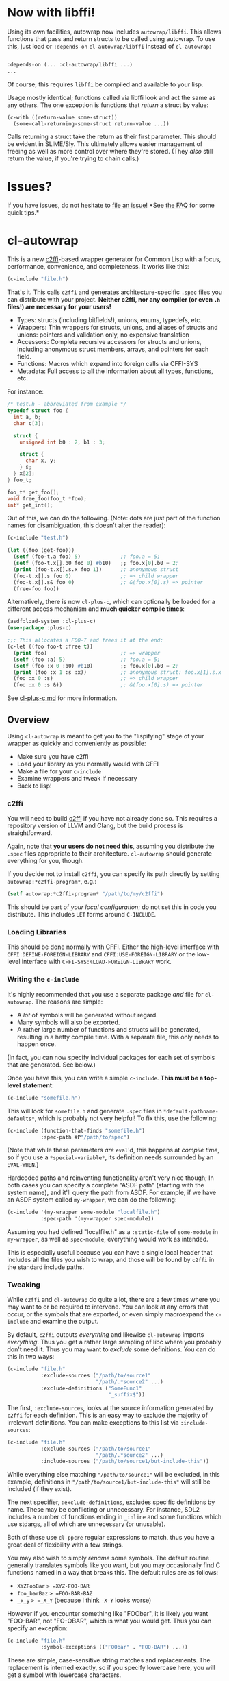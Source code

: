 * Now with libffi!
  :PROPERTIES:
  :CUSTOM_ID: now-with-libffi
  :END:

Using its own facilities, autowrap now includes =autowrap/libffi=. This
allows functions that pass and return structs to be called using
autowrap. To use this, just load or =:depends-on= =cl-autowrap/libffi=
instead of =cl-autowrap=:

#+BEGIN_SRC lisp

      :depends-on (... :cl-autowrap/libffi ...)
      ...
#+END_SRC

Of course, this requires =libffi= be compiled and available to your
lisp.

Usage mostly identical; functions called via libffi look and act the
same as any others. The one exception is functions that /return/ a
struct by value:

#+BEGIN_SRC lisp
    (c-with ((return-value some-struct))
      (some-call-returning-some-struct return-value ...))
#+END_SRC

Calls returning a struct take the return as their first parameter. This
should be evident in SLIME/Sly. This ultimately allows easier management
of freeing as well as more control over where they're stored. (They
/also/ still return the value, if you're trying to chain calls.)

* Issues?
  :PROPERTIES:
  :CUSTOM_ID: issues
  :END:

If you have issues, do not hesitate to
[[https://github.com/rpav/cl-autowrap/issues/new][file an issue]]! *See
[[https://github.com/rpav/cl-autowrap/blob/master/FAQ.md][the FAQ]] for
some quick tips.*

* cl-autowrap
  :PROPERTIES:
  :CUSTOM_ID: cl-autowrap
  :END:

This is a new [[https://github.com/rpav/c2ffi][c2ffi]]-based wrapper
generator for Common Lisp with a focus, performance, convenience, and
completeness. It works like this:

#+BEGIN_SRC lisp
    (c-include "file.h")
#+END_SRC

That's it. This calls =c2ffi= and generates architecture-specific
=.spec= files you can distribute with your project. *Neither c2ffi, nor
any compiler (or even =.h= files!) are necessary for your users!*

- Types: structs (including bitfields!), unions, enums, typedefs, etc.
- Wrappers: Thin wrappers for structs, unions, and aliases of structs
  and unions: pointers and validation only, no expensive translation
- Accessors: Complete recursive accessors for structs and unions,
  including anonymous struct members, arrays, and pointers for each
  field.
- Functions: Macros which expand into foreign calls via CFFI-SYS
- Metadata: Full access to all the information about all types,
  functions, etc.

For instance:

#+BEGIN_SRC C
    /* test.h - abbreviated from example */
    typedef struct foo {
      int a, b;
      char c[3];

      struct {
        unsigned int b0 : 2, b1 : 3;

        struct {
          char x, y;
        } s;
      } x[2];
    } foo_t;

    foo_t* get_foo();
    void free_foo(foo_t *foo);
    int* get_int();
#+END_SRC

Out of this, we can do the following. (Note: dots are just part of the
function names for disambiguation, this doesn't alter the reader):

#+BEGIN_SRC lisp
    (c-include "test.h")

    (let ((foo (get-foo)))
      (setf (foo-t.a foo) 5)             ;; foo.a = 5;
      (setf (foo-t.x[].b0 foo 0) #b10)   ;; foo.x[0].b0 = 2;
      (print (foo-t.x[].s.x foo 1))      ;; anonymous struct
      (foo-t.x[].s foo 0)                ;; => child wrapper
      (foo-t.x[].s& foo 0)               ;; &(foo.x[0].s) => pointer
      (free-foo foo))
#+END_SRC

Alternatively, there is now =cl-plus-c=, which can optionally be loaded
for a different access mechanism and *much quicker compile times*:

#+BEGIN_SRC lisp
    (asdf:load-system :cl-plus-c)
    (use-package :plus-c)

    ;;; This allocates a FOO-T and frees it at the end:
    (c-let ((foo foo-t :free t))
      (print foo)                        ;; => wrapper
      (setf (foo :a) 5)                  ;; foo.a = 5;
      (setf (foo :x 0 :b0) #b10)         ;; foo.x[0].b0 = 2;
      (print (foo :x 1 :s :x))           ;; anonymous struct: foo.x[1].s.x
      (foo :x 0 :s)                      ;; => child wrapper
      (foo :x 0 :s &))                   ;; &(foo.x[0].s) => pointer
#+END_SRC

See
[[https://github.com/rpav/cl-autowrap/blob/master/cl-plus-c.md][cl-plus-c.md]]
for more information.

** Overview
   :PROPERTIES:
   :CUSTOM_ID: overview
   :END:

Using =cl-autowrap= is meant to get you to the "lispifying" stage of
your wrapper as quickly and conveniently as possible:

- Make sure you have c2ffi
- Load your library as you normally would with CFFI
- Make a file for your =c-include=
- Examine wrappers and tweak if necessary
- Back to lisp!

*** c2ffi
    :PROPERTIES:
    :CUSTOM_ID: c2ffi
    :END:

You will need to build [[https://github.com/rpav/c2ffi][c2ffi]] if you
have not already done so. This requires a repository version of LLVM and
Clang, but the build process is straightforward.

Again, note that *your users do not need this*, assuming you distribute
the =.spec= files appropriate to their architecture. =cl-autowrap=
should generate everything for you, though.

If you decide not to install =c2ffi=, you can specify its path directly
by setting =autowrap:*c2ffi-program*=, e.g.:

#+BEGIN_SRC lisp
    (setf autowrap:*c2ffi-program* "/path/to/my/c2ffi")
#+END_SRC

This should be part of /your local configuration/; do not set this in
code you distribute. This includes =LET= forms around =C-INCLUDE=.

*** Loading Libraries
    :PROPERTIES:
    :CUSTOM_ID: loading-libraries
    :END:

This should be done normally with CFFI. Either the high-level interface
with =CFFI:DEFINE-FOREIGN-LIBRARY= and =CFFI:USE-FOREIGN-LIBRARY= or the
low-level interface with =CFFI-SYS:%LOAD-FOREIGN-LIBRARY= work.

*** Writing the =c-include=
    :PROPERTIES:
    :CUSTOM_ID: writing-the-c-include
    :END:

It's highly recommended that you use a separate package /and/ file for
=cl-autowrap=. The reasons are simple:

- A /lot/ of symbols will be generated without regard.
- Many symbols will also be exported.
- A rather large number of functions and structs will be generated,
  resulting in a hefty compile time. With a separate file, this only
  needs to happen once.

(In fact, you can now specify individual packages for each set of
symbols that are generated. See below.)

Once you have this, you can write a simple =c-include=. *This must be a
top-level statement*:

#+BEGIN_SRC lisp
    (c-include "somefile.h")
#+END_SRC

This will look for =somefile.h= and generate =.spec= files in
=*default-pathname-defaults*=, which is probably not very helpful! To
fix this, use the following:

#+BEGIN_SRC lisp
    (c-include (function-that-finds "somefile.h")
               :spec-path #P"/path/to/spec")
#+END_SRC

(Note that while these parameters /are/ =eval='d, this happens at
/compile time/, so if you use a =*special-variable*=, its definition
needs surrounded by an =EVAL-WHEN=.)

Hardcoded paths and reinventing functionality aren't very nice though;
In both cases you can specify a complete "ASDF path" (starting with the
system name), and it'll query the path from ASDF. For example, if we
have an ASDF system called =my-wrapper=, we can do the following:

#+BEGIN_SRC lisp
    (c-include '(my-wrapper some-module "localfile.h")
               :spec-path '(my-wrapper spec-module))
#+END_SRC

Assuming you had defined "localfile.h" as a =:static-file= of
=some-module= in =my-wrapper=, as well as =spec-module=, everything
would work as intended.

This is especially useful because you can have a single local header
that includes all the files you wish to wrap, and those will be found by
=c2ffi= in the standard include paths.

*** Tweaking
    :PROPERTIES:
    :CUSTOM_ID: tweaking
    :END:

While =c2ffi= and =cl-autowrap= do quite a lot, there are a few times
where you may want to or be required to intervene. You can look at any
errors that occur, or the symbols that are exported, or even simply
macroexpand the =c-include= and examine the output.

By default, =c2ffi= outputs /everything/ and likewise =cl-autowrap=
imports /everything/. Thus you get a rather large sampling of libc where
you probably don't need it. Thus you may want to /exclude/ some
definitions. You can do this in two ways:

#+BEGIN_SRC lisp
    (c-include "file.h"
               :exclude-sources ("/path/to/source1"
                                 "/path/.*source2" ...)
               :exclude-definitions ("SomeFunc1"
                                     "_suffix$"))
#+END_SRC

The first, =:exclude-sources=, looks at the source information generated
by =c2ffi= for each definition. This is an easy way to exclude the
majority of irrelevant definitions. You can make exceptions to this list
via =:include-sources=:

#+BEGIN_SRC lisp
    (c-include "file.h"
               :exclude-sources ("/path/to/source1"
                                 "/path/.*source2" ...)
               :include-sources ("/path/to/source1/but-include-this"))
#+END_SRC

While everything else matching ="/path/to/source1"= will be excluded, in
this example, definitions in ="/path/to/source1/but-include-this"= will
still be included (if they exist).

The next specifier, =:exclude-definitions=, excludes specific
definitions by name. These may be conflicting or unnecessary. For
instance, SDL2 includes a number of functions ending in =_inline= and
some functions which use stdargs, all of which are unnecessary (or
unusable).

Both of these use =cl-ppcre= regular expressions to match, thus you have
a great deal of flexibility with a few strings.

You may also wish to simply /rename/ some symbols. The default routine
generally translates symbols like you want, but you may occasionally
find C functions named in a way that breaks this. The default rules are
as follows:

- =XYZFooBar= => =XYZ-FOO-BAR=
- =foo_barBaz= => =FOO-BAR-BAZ=
- =_x_y= => =_X_Y= (because I think =-X-Y= looks worse)

However if you encounter something like "FOObar", it is likely you want
"FOO-BAR", not "FO-OBAR", which is what you would get. Thus you can
specify an exception:

#+BEGIN_SRC lisp
    (c-include "file.h"
               :symbol-exceptions (("FOObar" . "FOO-BAR") ...))
#+END_SRC

These are simple, case-sensitive string matches and replacements. The
replacement is interned exactly, so if you specify lowercase here, you
will get a symbol with lowercase characters.

There is also a more complex =cl-ppcre=-based match and replace
facility:

#+BEGIN_SRC lisp
    (c-include "file.h"
               :symbol-regex (("^MATCH_string" (PARAMS)
                                (lambda (string matches regex) ..
                                   NEW-STRING))))
#+END_SRC

Using this facility, you may specify regex-function pairs. =PARAMS=
specifies further parameters to =PPCRE:CREATE-SCANNER=, e.g.,
=:case-insensitive-mode=. If a symbol matches the given regex, the
function will be called with the string, any substring matches, and the
original regex (in case you want to further apply it). You must return a
string, which will then be converted by the above rules into a final
string.

This should usually be unnecessary. The use case for its creation was
handling names that vary unpredictably only by /case/:

#+BEGIN_SRC lisp
    CLUTTER_KEY_OMEGA
    CLUTTER_KEY_omega
    CLUTTER_KEY_THORN
    CLUTTER_KEY_Thorn
    CLUTTER_KEY_Adiaeresis
    CLUTTER_KEY_adiaeresis
#+END_SRC

In this situation, the more complicated regex-function matching is
necessary.

Alternatively, as was actually decided for the above clutter case, since
there was "no rhyme or reason" to the naming scheme of the #define'd
constants, one may filter constant names to be interned, opting,
instead, for referencing them through a separate constant-accessor
macro:

#+BEGIN_SRC lisp
    (c-include "file.h"
                :exclude-constants (".*")
                :constant-accessor clutter-constant)
    ;; Access constants like this:
    (clutter-constant "CLUTTER_Z")
    (clutter-constant "CLUTTER_z")
#+END_SRC

By default all "known" architectures (at the time of writing, windows,
mac, linux on i686 and x86_64) are generated by default. This may not
always work; for instance, one architecture may require header files
your system lacks. You can exclude it using the following:

#+BEGIN_SRC lisp
    (c-include "file.h"
               :exclude-arch ("i686-pc-win32" ...))
#+END_SRC

This will exclude that target triple from being generated and causing a
warning or output if it fails.

You can also specify individual packages for symbol exports. This can be
useful if, for instance, you wish to import all accessors, or all
functions, or similar, while not necessarily importing everything:

#+BEGIN_SRC lisp
    (c-include "file.h"
               :definition-package PACKAGE
               :function-package PACKAGE
               :wrapper-package PACKAGE
               :accessor-package PACKAGE
               :constant-package PACKAGE
               :extern-package PACKAGE)
#+END_SRC

- =:definition-package PACKAGE=: All "definition" symbols, which include
  type names and function names (not to be confused with function
  /macros/ which you use in your code)
- =:function-package PACKAGE=: All "function" symbols, which are all
  macros expanding to foreign calls
- =:wrapper-package PACKAGE=: All "wrapper" symbols, which are all
  structs generated to wrap foreign record types
- =:accessor-package PACKAGE=: All "accessor" symbols, which are all
  functions generated to access record fields
- =:constant-package PACKAGE=: All "constant" symbols, which are all
  =+symbols+= representing C constants
- =:extern-package PACKAGE=: All "extern" symbols, which are all symbols
  (which are symbol-macros) representing C =extern= symbols

** Wrappers and FFI
   :PROPERTIES:
   :CUSTOM_ID: wrappers-and-ffi
   :END:

At this point you probably have definitions generated (or are hopefully
submitting a question or bug report!). But how to use them?

While =cl-autowrap= uses =CFFI=, it almost exclusively uses the
low-level =CFFI-SYS= interface. It does not use the high-level type
translation interface, or even =cffi:defcfun=. Pointers are still
whatever your Lisp provides.

Instead, =cl-autowrap= defines a "new" higher-level interface I call
=SFFI=, for "simplified FFI". While CFFI's high-level interface is nice
for manually defining types and functions, it proves difficult when
trying to automatically generate things or exercise precise control over
various things like field layout.

You should never have to deal with SFFI directly, but all the
fine-grained type information is available should you require access.
This is occasionally useful. See below in the SFFI section for details.

However, you cannot use CFFI constructs from another wrapper directly
with SFFI-defined functions, or vice versa, but you can always use
pointers between the two.

*** Functions
    :PROPERTIES:
    :CUSTOM_ID: functions
    :END:

=cl-autowrap= defines /macros/ which wrap C calls with a few helpful
features:

- Wrappers (see below) or pointers are accepted for any
  pointer-to-struct (or union)
- Symbols /or/ integers are accepted for any =enum=
- Lisp strings will be temporarily converted to C strings, then freed,
  for =char*= or =unsigned char*=. (If you need these to persist, you
  must provide your own pointer!)
- For =char*= and =unsigned char*= returns, both a lisp string and a
  pointer are returned as =VALUES=, so you can free the pointer if
  necessary. You may prevent this conversion, and receive only the
  pointer, if you wrap the call in =INHIBIT-STRING-CONVERSION=:

#+BEGIN_SRC lisp
    (inhibit-string-conversion (function-returning-string ...))
      ;; => pointer
#+END_SRC

Otherwise, the call will be like any C call; there is no other type
translation. In my experience, all but the most trivial C functions
benefit from some wrapping, so this shouldn't be a big issue.

However, see "Other Features" below for some other helpful features,
such as bitmasks.

*** Wrappers
    :PROPERTIES:
    :CUSTOM_ID: wrappers
    :END:

Instead of merely returning pointers, =cl-autowrap= defines /very thin/
wrappers for non-atomic named types. Wrappers are structs which contain
two things:

- A pointer, which is accessible with =AUTOWRAP:PTR=
- A =VALID-P= field, which is used for storing pointer validity, and can
  be checked by =AUTOWRAP:VALID-P=

Wrappers are extremely useful for "safely" managing pointers, and are
meant to be safe and "pretty" enough for users of your wrapper to use
directly. Any dereference using =PTR= automatically checks validity, and
you can use finalizers to clean them up. Note however that this is up to
you: =cl-autowrap= merely provides the facility, nothing else. See
"Garbage Collection and Wrappers" below.

Additionally, =cl-autowrap= generates a correct "type hierarchy", as
much as such applies to C:

#+BEGIN_SRC C
    struct x { ... };
    typedef struct x y;
#+END_SRC

Results in:

#+BEGIN_SRC lisp
    (defstruct (x (:include wrapper)))
    (defstruct (y (:include x)))
#+END_SRC

This ensures type compatibility where the C side may arbitrarily specify
compatible type aliases.

You may also obtain a "child" wrapper for a struct which is a field in
another struct, using accessors:

#+BEGIN_SRC C
    struct foo_t {
       :
       struct { int a, b; } x;
    };
#+END_SRC

#+BEGIN_SRC lisp
    (let* ((foo (get-foo-somehow))
           (x (foo-t.x foo)))
      :
      :
      ... )
#+END_SRC

This keeps a reference to the parent. These may also be safely
dereferenced using =AUTOWRAP:PTR=, and checked using =AUTOWRAP:VALID-P=.
Because there is a reference is kept to the parent, even if a reference
is discarded by the user, the child is still safe to use.

*** Garbage Collection and Wrappers
    :PROPERTIES:
    :CUSTOM_ID: garbage-collection-and-wrappers
    :END:

One of the primary motivators behind wrappers is the ability to easily
garbage collect C data. However, this still requires some care. To this
end, the =AUTOCOLLECT= macro has been added; see below.

First, nothing besides checking is done automatically. Pointers are
assumed valid when they are returned and made into wrappers. Any further
invalidation and garbage collection must be handled by the one writing
the wrapper.

*Important:* Absolutely no effort is made to keep wrappers unique or
manage duplicates. Again: *YOU CAN HAVE DUPLICATE WRAPPERS AND THIS CAN
LEAD TO BAD THINGS.* Generally this should only occur if you obtain the
same pointer from a C API multiple times, such as a function which
returns a global context pointer. It is up to you to handle this.
/Beware./

Once you are aware of this, you can use something like =trivial-garbage=
to free pointers when you need:

#+BEGIN_SRC lisp
    (defun lispy-get-thing ()
      (let* ((thing (get-thing))
             (ptr (autowrap:ptr thing)))
        (tg:finalize thing (lambda () (free-thing ptr)))
        thing))
#+END_SRC

Note as as always to *never* reference the object, only the pointer, in
the finalizer, or it will never be collected.

It is often useful to free things when you still have a reference. In
this case, the pointer becomes invalid, and this is also handled by
=WRAPPER=:

#+BEGIN_SRC lisp
    (defun lispy-free-thing (thing)
      (unwind-protect (free-thing thing)
        (tg:cancel-finalization thing)
        (autowrap:invalidate thing)))
#+END_SRC

In this case, further attempts to dereference =THING= via =AUTOWRAP:PTR=
will result in an =INVALID-WRAPPER= error.

You may be tempted to do this:

#+BEGIN_SRC lisp
    (defun bad-free-thing (thing)
      (tg:cancel-finalization thing)
      (autowrap:invalidate thing)
      (free-thing thing))
#+END_SRC

Unfortunately, since you invalidated =THING=, when you pass it to
=FREE-THING=, it will be invalid ... resulting in an error.

*Never manage "child" wrapper objects.* This probably goes without
saying, but they're tied to the parent object, and not meant to be
managed separately.

Also, you may be tempted to do this, to avoid "dangling pointers":

#+BEGIN_SRC lisp
    (defun terrible-get-thing ()
      (let* ((thing (get-thing))
             (ptr (autowrap:ptr thing)))
        (tg:finalize thing
          (lambda ()
            (free-thing ptr)
            (setf (autowrap:wrapper-ptr thing)
                  (cffi:null-pointer))))
        thing))
#+END_SRC

This is both wrong and silly: there is a reference to =THING= in the
finalizer, so it will never get freed. And if you had gotten here
normally, there would be /no/ references, so nothing would have the
dangling pointer!

To facilitate doing this correctly, the =AUTOCOLLECT= macro has been
added:

#+BEGIN_SRC lisp
    (autocollect (&optional PTR) WRAPPER-FORM &body) => WRAPPER-FORM-RESULT
#+END_SRC

If you are using =trivial-garbage=, this will extract the pointer from
=WRAPPER-FORM= and call =tg:finalize= on the wrapper. The body forms
should use =POINTER= to free the object. If you are not using
=trivial-garbage=, it will produce an error.

For instance:

#+BEGIN_SRC lisp
    (autocollect (pointer)
        (get-thing)
      (free-thing pointer)) ;; => THING-WRAPPER
#+END_SRC

This will call =GET-THING= and finalize the resulting wrapper with the
body. =POINTER= is the pointer; this defaults to the symbol =PTR=.

*This is not fool-proof.* Things to watch out for:

- If you reference the wrapper, and not the pointer, it will never be
  collected.
- If you try to autocollect a child wrapper, you will probably crash.
- If you provide a function to manually free resources, /you must use/
  =tg:cancel-finalization= or this finalizer will still be called,
  likely double-freeing the memory and crashing.
- It's still up to you to call something to free the pointer.

*** Accessors
    :PROPERTIES:
    :CUSTOM_ID: accessors
    :END:

Having wrappers and functions are nice, but getting at the data is
important too. Accessors are generated recursively (up to a depth of 5,
barring recursive types) for highly convenient access. From the top:

#+BEGIN_SRC C
    typedef struct foo {
      int a, b;
      char c[3];

      struct {
        unsigned int b0 : 2, b1 : 3;

        struct {
          char x, y;
        } s;
      } x[2];
    } foo_t;
#+END_SRC

Accessors are named starting with their type name (in this case, =FOO=
and =FOO-T=), followed by fields, separated by dots. There is no reader
magic here: these are functions with dots as part of the name. (Dots
were used mostly for disambiguation; if only dashes were used, name
collision would be probable, since underscores are converted to dashes
by default.)

The following special cases are available:

- =type.foo= in the case of =foo= being a record type (struct or union),
  will return a child wrapper.
- =type.foo= in the case of =foo= being a pointer will return the
  pointer
- =type.foo&= will return a /pointer/ to the /field/, not a wrapper,
  regardless of the type of =foo=. If =foo= is a pointer, then you get a
  pointer-pointer. This is just the same as =&(x.foo)= in C. This does
  not exist for bitfields.
- =type.foo*= will /dereference/ =foo= where =foo= is a pointer to a
  well-defined type, including record fields. E.g., =type.foo*.bar=;
  there is no =type.foo.bar=.
- =type.foo[]= references an /array element/, where =foo= is declared as
  an array (not just as a pointer). Array indices are specified in order
  after the object: =(type.foo[].bar[] obj i0 i1)= is the equivalent of
  C's =obj.foo[i0].bar[i1]=.

Additionally, =SETF= can set almost any field. The exceptions are any
accessor which dereferences a record (i.e. returns a child wrapper), or
is suffixed with =&=.

Bitfields are supported under the assumption that they are packed
LSB-to-MSB on little endian and MSB-to-LSB on big endian architectures.
If you /actually encounter/ a problem with this, file a bug report with
full details: the architecture, OS, lisp, C compiler, and an example
struct. Theoretical possibilities are not considered bugs.

Note that bitfield operations cannot be done atomically and /may/ not be
done field-atomically (that is, you /may/ have to lock the entire
struct). Additionally, you cannot take the address of a bitfield.
However, you /can/ get information from SFFI metadata, or simply using
the convenience function =AUTOWRAP:BITFIELD-MASK=.

** Other Features
   :PROPERTIES:
   :CUSTOM_ID: other-features
   :END:

=cl-autowrap= has a number of other features that have not been
discussed:

- Allocation
- Enums
- Bitmasks
- Callbacks
- SFFI metadata and functions

*** Allocation
    :PROPERTIES:
    :CUSTOM_ID: allocation
    :END:

Since autowrap implements its own higher-level constructs over
lower-level CFFI, you can't use CFFI's =FOREIGN-ALLOC= or similar
functions and macros to easily allocate foreign records. Thus there are
new constructs for doing so:

#+BEGIN_SRC lisp
    (let ((thing (autowrap:alloc 'type)))
      :
      (autowrap:free thing))
#+END_SRC

As you might expect, =ALLOC= will allocate memory of sufficient size for
=TYPE=, and =FREE= will free it (and invalidate the wrapper for you).
Note that if you are doing garbage collection as above, this does *NOT*
remove finalizers for you: you MUST take care of this yourself where
applicable.

There are also macros which will help with temporary allocation:

#+BEGIN_SRC lisp
    (with-alloc (thing 'type)
       :
       :
       )
#+END_SRC

This will take care of allocation and freeing within the block. You
should not use finalizers here. If you try to reference the value
outside of the scope of the block, it will be invalid. If you wish to
allocate multiple objects and free them, you can use the following:

#+BEGIN_SRC lisp
    (with-many-alloc ((thing1 'type1)
                      (thing2 'type2)
                      :
                       )
      :
      )
#+END_SRC

Note that while any =typedef= type aliases can be referenced simply by
symbol as in C, record types are called =(:struct (NAME))= or
=(:union (NAME))=, and also like C, you must write this out if there is
no type alias for =NAME=. For example:

#+BEGIN_SRC C
    struct X { ... };
    typedef struct Y { ... } Y;

    int main() {
        struct X foo;    /* No type alias */
        Y bar;           /* Type alias */
    }
#+END_SRC

#+BEGIN_SRC lisp
    (with-many-alloc ((foo '(:struct (X))) ;; No type alias
                      (bar 'Y))            ;; Type alias
        :
        )
#+END_SRC

*** Arrays
    :PROPERTIES:
    :CUSTOM_ID: arrays
    :END:

In addition to single objects, autowrap also allows allocation and
reference to arrays of objects. *This is less safe, however*: there are
no provisions for bounds-checking, since the data is simply not there.
(While in theory, we could add size data on the lisp side, this is a
false sense of security, since you will often be dealing arrays from C.)

Allocation methods all take an optional =COUNT= parameter:

#+BEGIN_SRC lisp
    (alloc x 'type 3)

    (with-alloc (x 'type 5) ...)

    (with-many-alloc ((x 'type 5)
                      (y 'type 2))
      ...)
#+END_SRC

To reference these, you can use =C-APTR= and =C-AREF=:

#+BEGIN_SRC lisp
    (c-aptr x 1) ;; => raw pointer
    (c-aref y 2) ;; => wrapper
#+END_SRC

Unfortunately, this may present some performance issues, since /unlike/
record accessors, the type must be looked up at runtime. In theory,
autowrap could generate array accessors for all types, but this would
vastly increase the number of accessors generated with little value,
since most will not be used.

Instead, you may specify the type explicitly:

#+BEGIN_SRC lisp
    (c-aptr x 1 'type) ;; => pointer
    (c-aptr y 2 'type) ;; => wrapper
#+END_SRC

In this case, as long as ='type= is =constant-p=, the compiler macro
should expand it at compile-time.

Basic C types (e.g., =:int=, =:char=, etc) are also supported; in this
case, a wrapper is not returned, but the value itself:

#+BEGIN_SRC lisp
    (c-aref x 1 :int) ;; => number
#+END_SRC

You can also set array members /for basic types only/:

#+BEGIN_SRC lisp
    (setf (c-aref x 1 :int) 10)
#+END_SRC

In both of these cases, since autowrap does not provide additional
wrappers for basic types, you /must/ specify the type explicitly.

*** Enums
    :PROPERTIES:
    :CUSTOM_ID: enums
    :END:

Enums are imported and created as types, but they're typically used by
specifying a keyword:

#+BEGIN_SRC C
    enum E {
      FOO_X, FOO_Y, FOO_Z
    };

    void fun(E);
#+END_SRC

#+BEGIN_SRC lisp
    (fun :x)
#+END_SRC

As you can see, common prefixes are eliminated and the symbols are
interned as keywords. Additionally, functions taking enum symbols can
/also/ take numbers:

#+BEGIN_SRC lisp
    (fun 1)
#+END_SRC

You can also find the value or keyword for an enum as follows:

#+BEGIN_SRC lisp
    (autowrap:enum-key '(:enum (enum-name)) :key)
    (autowrap:enum-value '(:enum (enum-name)) 1)
#+END_SRC

An actual =AUTOWRAP:FOREIGN-ENUM= can be used in place of ='enum-name=
if desired; otherwise it will be looked up via =AUTOWRAP:FIND-TYPE=.

*** Bitmasks
    :PROPERTIES:
    :CUSTOM_ID: bitmasks
    :END:

Bitmasks aren't actually a type in C, and are often defined as constants
instead of enums or similar. Therefore, there is no real automatic way
to determine a bitmask. Thus =cl-autowrap= provides a number of
convenience facilities for doing this:

#+BEGIN_SRC lisp
    (autowrap:define-bitmask 'NAME
      '((:key1 . #x0001)
         :
          ...))
#+END_SRC

This defines a bitmask called =NAME=, which is separate from other C
types, and can be used with the =MASK= function:

#+BEGIN_EXAMPLE
    (some-function (autowrap:mask 'NAME :key1 :key5))
#+END_EXAMPLE

This also has a compiler macro which will expand to an integer constant
if the value can be determined at compile-time.

Additionally, to aid in converting predefined constants to bitmasks,
there is the following macro, which expands to an
=AUTOWRAP:DEFINE-BITMASK= call:

#+BEGIN_SRC lisp
    (autowrap:define-bitmask-from-constants (name)
      +some-foo+
      +some-bar+
      +some-baz+)
#+END_SRC

This essentially expands to the following:

#+BEGIN_SRC lisp
    (autowrap:define-bitmask 'name
      (list `(:foo . ,+some-foo+)
            `(:bar . ,+some-bar+)
            `(:baz . ,+some-baz+)))
#+END_SRC

*** Callbacks
    :PROPERTIES:
    :CUSTOM_ID: callbacks
    :END:

Autowrap now provides a thin layer on top of =CFFI-SYS:%DEFCALLBACK=:

#+BEGIN_SRC lisp
    (autowrap:defcallback NAME RETURN-TYPE
        ((PARAM TYPE)
         ...)
      ...)
#+END_SRC

The main difference is that you may specify SFFI type aliases as
parameters, since these are not available to the higher-level
=CFFI:DEFCALLBACK=.

Additionally, there is the following:

#+BEGIN_SRC lisp
    (autowrap:callback 'name)
#+END_SRC

This simply expands to =CFFI-SYS:%CALLBACK=, but is provided for
convenience.

*** SFFI Metadata and Functions
    :PROPERTIES:
    :CUSTOM_ID: sffi-metadata-and-functions
    :END:

This is not fully-documented at the moment, but full access to metadata
and definition functions is available. For instance:

#+BEGIN_SRC lisp
    (autowrap:find-type '(:struct (struct-name)))
#+END_SRC

This will return the object that represents =struct struct_name=, or
nil. If nothing else, it should be fairly easy to inspect this value and
look at fields, types, etc. Accessors are exported for all types (or
should be); see =package.lisp= for a complete list.

These values can certainly be useful when doing various tricky things
with C data, and it's also certainly possible to manually write
definitions for every type and generate lisp functions, though for
records (i.e. struct and union), this requires explicitly specifying bit
sizes and field layouts. While probably not directly useful (or
necessary) for importing C types, these could be useful for generating
similar definitions via other means than =c2ffi=.

** Copying
   :PROPERTIES:
   :CUSTOM_ID: copying
   :END:

This is licensed under the
[[http://opensource.org/licenses/BSD-2-Clause][BSD 2-Clause]] license.
